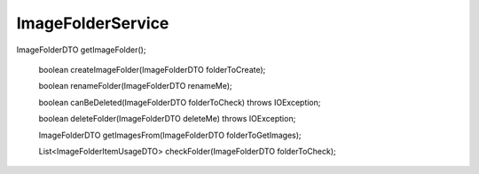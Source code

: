ImageFolderService
==================


ImageFolderDTO getImageFolder();

    boolean createImageFolder(ImageFolderDTO folderToCreate);

    boolean renameFolder(ImageFolderDTO renameMe);

    boolean canBeDeleted(ImageFolderDTO folderToCheck) throws IOException;

    boolean deleteFolder(ImageFolderDTO deleteMe) throws IOException;

    ImageFolderDTO getImagesFrom(ImageFolderDTO folderToGetImages);

    List<ImageFolderItemUsageDTO> checkFolder(ImageFolderDTO folderToCheck);